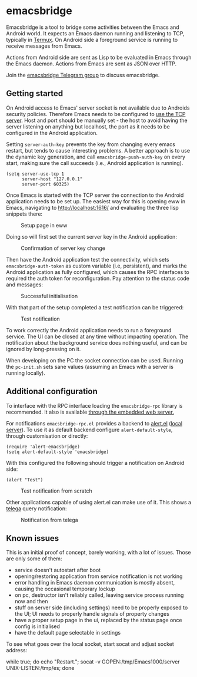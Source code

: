 * emacsbridge

Emacsbridge is a tool to bridge some activities between the Emacs and Android world. It expects an Emacs daemon running and listening to TCP, typically in [[https://termux.com/][Termux]]. On Android side a foreground service is running to receive messages from Emacs.

Actions from Android side are sent as Lisp to be evaluated in Emacs through the Emacs daemon. Actions from Emacs are sent as JSON over HTTP.

Join the [[https://t.me/joinchat/LKbFBxtp5cY6wj8xdNse4w][emacsbridge Telegram group]] to discuss emacsbridge.

** Getting started

On Android access to Emacs' server socket is not available due to Androids security policies. Therefore Emacs needs to be configured to [[https://www.gnu.org/software/emacs/manual/html_node/emacs/TCP-Emacs-server.html][use the TCP server]]. Host and port should be manually set - the host to avoid having the server listening on anything but localhost, the port as it needs to be configured in the Android application.

Setting =server-auth-key= prevents the key from changing every emacs restart, but tends to cause interesting problems. A better approach is to use the dynamic key generation, and call =emacsbridge-push-auth-key= on every start, making sure the call succeeds (i.e., Android application is running).

#+BEGIN_SRC Emacs-lisp
(setq server-use-tcp 1
      server-host "127.0.0.1"
      server-port 60325)
#+END_SRC

Once Emacs is started with the TCP server the connection to the Android application needs to be set up. The easiest way for this is opening eww in Emacs, navigating to http://localhost:1616/ and evaluating the three lisp snippets there:

#+CAPTION: Setup page in eww
[[./doc/setup_page.png]]

Doing so will first set the current server key in the Android application:

#+CAPTION: Confirmation of server key change
[[./doc/setup_auth_key.png]]

Then have the Android application test the connectivity, which sets =emacsbridge-auth-token= as custom variable (i.e, persistent), and marks the Android application as fully configured, which causes the RPC interfaces to required the auth token for reconfiguration. Pay attention to the status code and messages:

#+CAPTION: Successful initialisation
[[./doc/setup_OK_status.png]]

With that part of the setup completed a test notification can be triggered:

#+CAPTION: Test notification
[[./doc/setup_notification.png]]

To work correctly the Android application needs to run a foreground service. The UI can be closed at any time without impacting operation. The notification about the background service does nothing useful, and can be ignored by long-pressing on it.

When developing on the PC the socket connection can be used. Running the =pc-init.sh= sets sane values (assuming an Emacs with a server is running locally).

** Additional configuration

To interface with the RPC interface loading the =emacsbridge-rpc= library is recommended. It also is available [[http://localhost:1616/emacsbridge-rpc.el][through the embedded web server.]]

For notifications =emacsbridge-rpc.el= provides a backend to [[https://github.com/jwiegley/alert][alert.el]] ([[http://localhost:1616/lisp/alert-emacsbridge.el][local server]]). To use it as default backend configure =alert-default-style=, through customisation or directly:

#+BEGIN_SRC Emacs-lisp
(require 'alert-emacsbridge)
(setq alert-default-style 'emacsbridge)
#+END_SRC

With this configured the following should trigger a notification on Android side:

#+BEGIN_SRC Emacs-lisp
(alert "Test")
#+END_SRC

#+CAPTION: Test notification from scratch
[[./doc/test_from_scratch.png]]

Other applications capable of using alert.el can make use of it. This shows a [[https://github.com/zevlg/telega.el][telega]] query notification:

#+CAPTION: Notification from telega
[[./doc/telega_notification.png]]

** Known issues

This is an initial proof of concept, barely working, with a lot of issues. Those are only some of them:

- service doesn't autostart after boot
- opening/restoring application from service notification is not working
- error handling in Emacs daemon communication is mostly absent, causing the occasional temporary lockup
- on pc, destructor isn't reliably called, leaving service process running now and then
- stuff on server side (including settings) need to be properly exposed to the UI; UI needs to properly handle signals of property changes
- have a proper setup page in the ui, replaced by the status page once config is initialised
- have the default page selectable in settings

To see what goes over the local socket, start socat and adjust socket address:

while true; do echo "Restart."; socat -v GOPEN:/tmp/Emacs1000/server UNIX-LISTEN:/tmp/es; done

